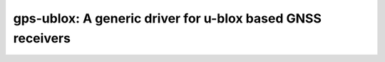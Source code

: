 =================================================================
gps-ublox: A generic driver for u-blox based GNSS receivers
=================================================================
